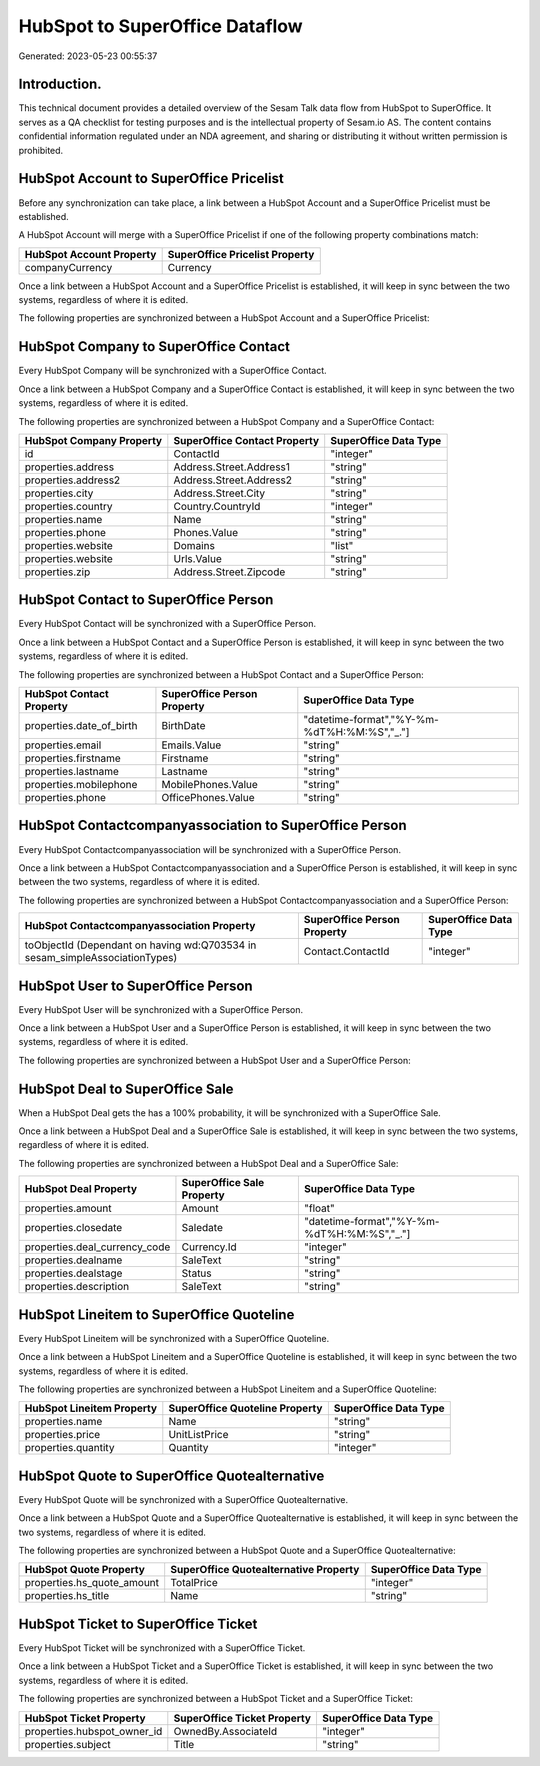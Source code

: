 ===============================
HubSpot to SuperOffice Dataflow
===============================

Generated: 2023-05-23 00:55:37

Introduction.
------------

This technical document provides a detailed overview of the Sesam Talk data flow from HubSpot to SuperOffice. It serves as a QA checklist for testing purposes and is the intellectual property of Sesam.io AS. The content contains confidential information regulated under an NDA agreement, and sharing or distributing it without written permission is prohibited.

HubSpot Account to SuperOffice Pricelist
----------------------------------------
Before any synchronization can take place, a link between a HubSpot Account and a SuperOffice Pricelist must be established.

A HubSpot Account will merge with a SuperOffice Pricelist if one of the following property combinations match:

.. list-table::
   :header-rows: 1

   * - HubSpot Account Property
     - SuperOffice Pricelist Property
   * - companyCurrency
     - Currency

Once a link between a HubSpot Account and a SuperOffice Pricelist is established, it will keep in sync between the two systems, regardless of where it is edited.

The following properties are synchronized between a HubSpot Account and a SuperOffice Pricelist:

.. list-table::
   :header-rows: 1

   * - HubSpot Account Property
     - SuperOffice Pricelist Property
     - SuperOffice Data Type


HubSpot Company to SuperOffice Contact
--------------------------------------
Every HubSpot Company will be synchronized with a SuperOffice Contact.

Once a link between a HubSpot Company and a SuperOffice Contact is established, it will keep in sync between the two systems, regardless of where it is edited.

The following properties are synchronized between a HubSpot Company and a SuperOffice Contact:

.. list-table::
   :header-rows: 1

   * - HubSpot Company Property
     - SuperOffice Contact Property
     - SuperOffice Data Type
   * - id
     - ContactId
     - "integer"
   * - properties.address
     - Address.Street.Address1
     - "string"
   * - properties.address2
     - Address.Street.Address2
     - "string"
   * - properties.city
     - Address.Street.City
     - "string"
   * - properties.country
     - Country.CountryId
     - "integer"
   * - properties.name
     - Name
     - "string"
   * - properties.phone
     - Phones.Value
     - "string"
   * - properties.website
     - Domains
     - "list"
   * - properties.website
     - Urls.Value
     - "string"
   * - properties.zip
     - Address.Street.Zipcode
     - "string"


HubSpot Contact to SuperOffice Person
-------------------------------------
Every HubSpot Contact will be synchronized with a SuperOffice Person.

Once a link between a HubSpot Contact and a SuperOffice Person is established, it will keep in sync between the two systems, regardless of where it is edited.

The following properties are synchronized between a HubSpot Contact and a SuperOffice Person:

.. list-table::
   :header-rows: 1

   * - HubSpot Contact Property
     - SuperOffice Person Property
     - SuperOffice Data Type
   * - properties.date_of_birth
     - BirthDate
     - "datetime-format","%Y-%m-%dT%H:%M:%S","_."]
   * - properties.email
     - Emails.Value
     - "string"
   * - properties.firstname
     - Firstname
     - "string"
   * - properties.lastname
     - Lastname
     - "string"
   * - properties.mobilephone
     - MobilePhones.Value
     - "string"
   * - properties.phone
     - OfficePhones.Value
     - "string"


HubSpot Contactcompanyassociation to SuperOffice Person
-------------------------------------------------------
Every HubSpot Contactcompanyassociation will be synchronized with a SuperOffice Person.

Once a link between a HubSpot Contactcompanyassociation and a SuperOffice Person is established, it will keep in sync between the two systems, regardless of where it is edited.

The following properties are synchronized between a HubSpot Contactcompanyassociation and a SuperOffice Person:

.. list-table::
   :header-rows: 1

   * - HubSpot Contactcompanyassociation Property
     - SuperOffice Person Property
     - SuperOffice Data Type
   * - toObjectId (Dependant on having wd:Q703534 in sesam_simpleAssociationTypes)
     - Contact.ContactId
     - "integer"


HubSpot User to SuperOffice Person
----------------------------------
Every HubSpot User will be synchronized with a SuperOffice Person.

Once a link between a HubSpot User and a SuperOffice Person is established, it will keep in sync between the two systems, regardless of where it is edited.

The following properties are synchronized between a HubSpot User and a SuperOffice Person:

.. list-table::
   :header-rows: 1

   * - HubSpot User Property
     - SuperOffice Person Property
     - SuperOffice Data Type


HubSpot Deal to SuperOffice Sale
--------------------------------
When a HubSpot Deal gets the has a 100% probability, it  will be synchronized with a SuperOffice Sale.

Once a link between a HubSpot Deal and a SuperOffice Sale is established, it will keep in sync between the two systems, regardless of where it is edited.

The following properties are synchronized between a HubSpot Deal and a SuperOffice Sale:

.. list-table::
   :header-rows: 1

   * - HubSpot Deal Property
     - SuperOffice Sale Property
     - SuperOffice Data Type
   * - properties.amount
     - Amount
     - "float"
   * - properties.closedate
     - Saledate
     - "datetime-format","%Y-%m-%dT%H:%M:%S","_."]
   * - properties.deal_currency_code
     - Currency.Id
     - "integer"
   * - properties.dealname
     - SaleText
     - "string"
   * - properties.dealstage
     - Status
     - "string"
   * - properties.description
     - SaleText
     - "string"


HubSpot Lineitem to SuperOffice Quoteline
-----------------------------------------
Every HubSpot Lineitem will be synchronized with a SuperOffice Quoteline.

Once a link between a HubSpot Lineitem and a SuperOffice Quoteline is established, it will keep in sync between the two systems, regardless of where it is edited.

The following properties are synchronized between a HubSpot Lineitem and a SuperOffice Quoteline:

.. list-table::
   :header-rows: 1

   * - HubSpot Lineitem Property
     - SuperOffice Quoteline Property
     - SuperOffice Data Type
   * - properties.name
     - Name
     - "string"
   * - properties.price
     - UnitListPrice
     - "string"
   * - properties.quantity
     - Quantity
     - "integer"


HubSpot Quote to SuperOffice Quotealternative
---------------------------------------------
Every HubSpot Quote will be synchronized with a SuperOffice Quotealternative.

Once a link between a HubSpot Quote and a SuperOffice Quotealternative is established, it will keep in sync between the two systems, regardless of where it is edited.

The following properties are synchronized between a HubSpot Quote and a SuperOffice Quotealternative:

.. list-table::
   :header-rows: 1

   * - HubSpot Quote Property
     - SuperOffice Quotealternative Property
     - SuperOffice Data Type
   * - properties.hs_quote_amount
     - TotalPrice
     - "integer"
   * - properties.hs_title
     - Name
     - "string"


HubSpot Ticket to SuperOffice Ticket
------------------------------------
Every HubSpot Ticket will be synchronized with a SuperOffice Ticket.

Once a link between a HubSpot Ticket and a SuperOffice Ticket is established, it will keep in sync between the two systems, regardless of where it is edited.

The following properties are synchronized between a HubSpot Ticket and a SuperOffice Ticket:

.. list-table::
   :header-rows: 1

   * - HubSpot Ticket Property
     - SuperOffice Ticket Property
     - SuperOffice Data Type
   * - properties.hubspot_owner_id
     - OwnedBy.AssociateId
     - "integer"
   * - properties.subject
     - Title
     - "string"

